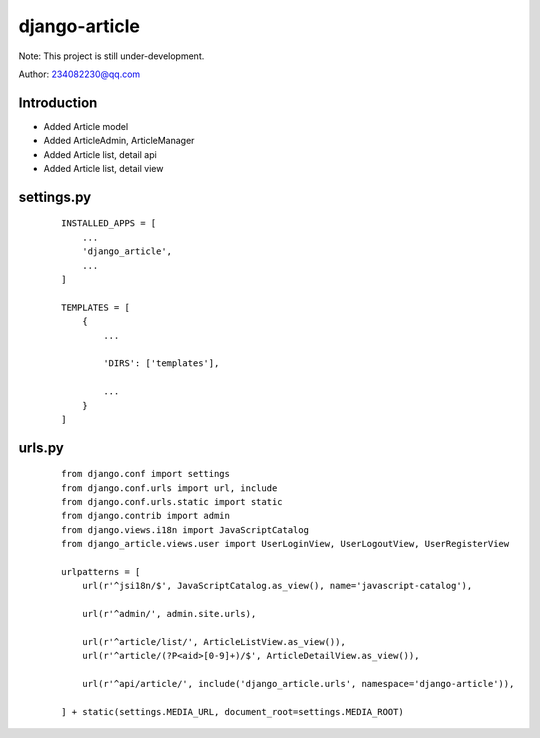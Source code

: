 django-article
^^^^^^^^
Note: This project is still under-development.

Author: 234082230@qq.com

Introduction
---------
- Added Article model
- Added ArticleAdmin, ArticleManager
- Added Article list, detail api
- Added Article list, detail view

settings.py
---------
 ::

    INSTALLED_APPS = [
        ...
        'django_article',
        ...
    ]

    TEMPLATES = [
        {
            ...

            'DIRS': ['templates'],

            ...
        }
    ]

urls.py
---------
 ::

    from django.conf import settings
    from django.conf.urls import url, include
    from django.conf.urls.static import static
    from django.contrib import admin
    from django.views.i18n import JavaScriptCatalog
    from django_article.views.user import UserLoginView, UserLogoutView, UserRegisterView

    urlpatterns = [
        url(r'^jsi18n/$', JavaScriptCatalog.as_view(), name='javascript-catalog'),

        url(r'^admin/', admin.site.urls),

        url(r'^article/list/', ArticleListView.as_view()),
        url(r'^article/(?P<aid>[0-9]+)/$', ArticleDetailView.as_view()),

        url(r'^api/article/', include('django_article.urls', namespace='django-article')),

    ] + static(settings.MEDIA_URL, document_root=settings.MEDIA_ROOT)



